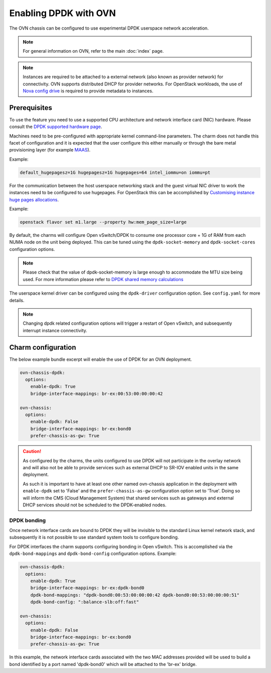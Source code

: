 ======================
Enabling DPDK with OVN
======================

The OVN chassis can be configured to use experimental DPDK userspace network
acceleration.

.. note::

   For general information on OVN, refer to the main :doc:`index` page.

.. note::

   Instances are required to be attached to a external network (also known as
   provider network) for connectivity. OVN supports distributed DHCP for
   provider networks. For OpenStack workloads, the use of `Nova config drive`_
   is required to provide metadata to instances.

Prerequisites
-------------

To use the feature you need to use a supported CPU architecture and network
interface card (NIC) hardware. Please consult the `DPDK supported hardware
page`_.

Machines need to be pre-configured with appropriate kernel command-line
parameters. The charm does not handle this facet of configuration and it is
expected that the user configure this either manually or through the bare metal
provisioning layer (for example `MAAS`_).

Example:

.. code-block:: none

   default_hugepagesz=1G hugepagesz=1G hugepages=64 intel_iommu=on iommu=pt

For the communication between the host userspace networking stack and the guest
virtual NIC driver to work the instances need to be configured to use
hugepages. For OpenStack this can be accomplished by `Customising instance huge
pages allocations`_.

Example:

.. code-block:: none

   openstack flavor set m1.large --property hw:mem_page_size=large

By default, the charms will configure Open vSwitch/DPDK to consume one
processor core + 1G of RAM from each NUMA node on the unit being deployed. This
can be tuned using the ``dpdk-socket-memory`` and ``dpdk-socket-cores``
configuration options.

.. note::

   Please check that the value of dpdk-socket-memory is large enough to
   accommodate the MTU size being used. For more information please refer to
   `DPDK shared memory calculations`_

The userspace kernel driver can be configured using the ``dpdk-driver``
configuration option. See ``config.yaml`` for more details.

.. note::

   Changing dpdk related configuration options will trigger a restart of
   Open vSwitch, and subsequently interrupt instance connectivity.

Charm configuration
-------------------

The below example bundle excerpt will enable the use of DPDK for an OVN
deployment.

.. code-block:: yaml

   ovn-chassis-dpdk:
     options:
       enable-dpdk: True
       bridge-interface-mappings: br-ex:00:53:00:00:00:42

   ovn-chassis:
     options:
       enable-dpdk: False
       bridge-interface-mappings: br-ex:bond0
       prefer-chassis-as-gw: True

.. caution::

   As configured by the charms, the units configured to use DPDK will not
   participate in the overlay network and will also not be able to provide
   services such as external DHCP to SR-IOV enabled units in the same
   deployment.

   As such it is important to have at least one other named ovn-chassis
   application in the deployment with ``enable-dpdk`` set to 'False' and the
   ``prefer-chassis-as-gw`` configuration option set to 'True'. Doing so will
   inform the CMS (Cloud Management System) that shared services such as
   gateways and external DHCP services should not be scheduled to the
   DPDK-enabled nodes.

DPDK bonding
~~~~~~~~~~~~

Once network interface cards are bound to DPDK they will be invisible to the
standard Linux kernel network stack, and subsequently it is not possible to use
standard system tools to configure bonding.

For DPDK interfaces the charm supports configuring bonding in Open vSwitch.
This is accomplished via the ``dpdk-bond-mappings`` and ``dpdk-bond-config``
configuration options. Example:

.. code-block:: yaml

   ovn-chassis-dpdk:
     options:
       enable-dpdk: True
       bridge-interface-mappings: br-ex:dpdk-bond0
       dpdk-bond-mappings: "dpdk-bond0:00:53:00:00:00:42 dpdk-bond0:00:53:00:00:00:51"
       dpdk-bond-config: ":balance-slb:off:fast"

   ovn-chassis:
     options:
       enable-dpdk: False
       bridge-interface-mappings: br-ex:bond0
       prefer-chassis-as-gw: True

In this example, the network interface cards associated with the two MAC
addresses provided will be used to build a bond identified by a port named
'dpdk-bond0' which will be attached to the 'br-ex' bridge.

.. LINKS
.. _Nova config drive: https://docs.openstack.org/nova/latest/user/metadata.html#config-drives
.. _DPDK supported hardware page: http://core.dpdk.org/supported/
.. _MAAS: https://maas.io/
.. _Customising instance huge pages allocations: https://docs.openstack.org/nova/latest/admin/huge-pages.html#customizing-instance-huge-pages-allocations
.. _DPDK shared memory calculations: https://docs.openvswitch.org/en/latest/topics/dpdk/memory/#shared-memory-calculations
